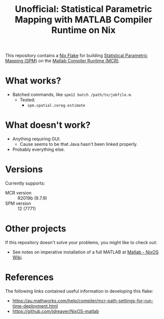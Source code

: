 #+title: Unofficial: Statistical Parametric Mapping with MATLAB Compiler Runtime on Nix

This repository contains a [[https://nixos.org/manual/nix/unstable/command-ref/new-cli/nix3-flake.html#description][Nix Flake]] for building [[https://www.fil.ion.ucl.ac.uk/spm/][Statistical Parametric Mapping (SPM)]] on the [[https://au.mathworks.com/products/compiler/matlab-runtime.html][Matlab Compiler Runtime (MCR)]].

* What works?
- Batched commands, like =spm12 batch /path/to/jobfile.m=.
  - Tested:
    - ~spm.spatial.coreg.estimate~

* What doesn't work?
- Anything requiring GUI.
  - Cause seems to be that Java hasn't been linked properly.
- Probably everything else.

* Versions
Currently supports:
- MCR version :: R2019b (9.7.9)
- SPM version :: 12 (7771)

* Other projects
If this repository doesn't solve your problems, you might like to check out:
- See notes on imperative installation of a full MATLAB at [[https://nixos.wiki/wiki/Matlab][Matlab - NixOS Wiki]].

* References
The following links contained useful information in developing this flake:
- https://au.mathworks.com/help/compiler/mcr-path-settings-for-run-time-deployment.html
- https://github.com/jdreaver/NixOS-matlab
